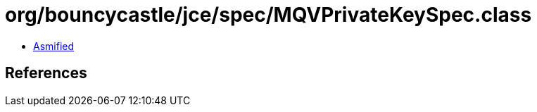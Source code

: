 = org/bouncycastle/jce/spec/MQVPrivateKeySpec.class

 - link:MQVPrivateKeySpec-asmified.java[Asmified]

== References

